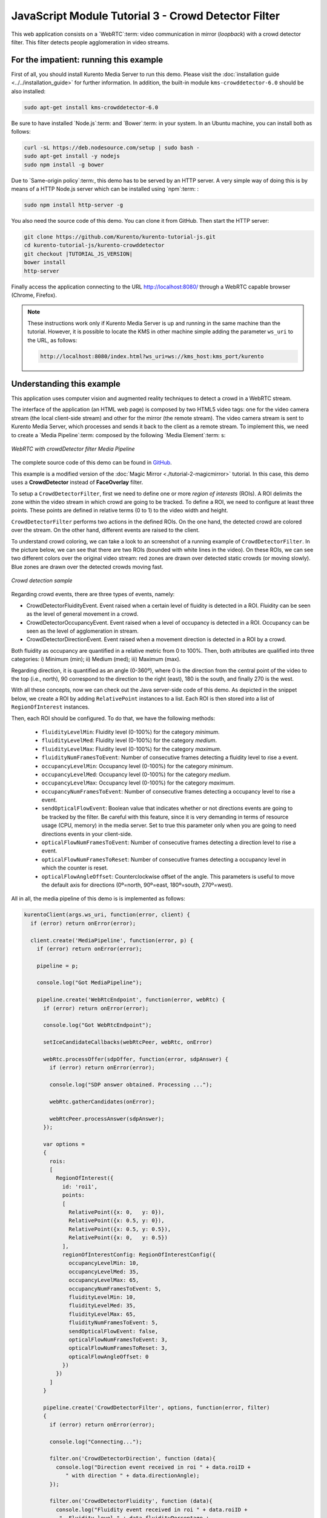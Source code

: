 %%%%%%%%%%%%%%%%%%%%%%%%%%%%%%%%%%%%%%%%%%%%%%%%%%%%
JavaScript Module Tutorial 3 - Crowd Detector Filter
%%%%%%%%%%%%%%%%%%%%%%%%%%%%%%%%%%%%%%%%%%%%%%%%%%%%

This web application consists on a `WebRTC`:term: video communication in mirror
(*loopback*) with a crowd detector filter. This filter detects people
agglomeration in video streams.

For the impatient: running this example
=======================================

First of all, you should install Kurento Media Server to run this demo. Please
visit the :doc:`installation guide <../../installation_guide>` for further
information. In addition, the built-in module ``kms-crowddetector-6.0`` should
be also installed:

.. sourcecode:: none

    sudo apt-get install kms-crowddetector-6.0

Be sure to have installed `Node.js`:term: and `Bower`:term: in your system. In
an Ubuntu machine, you can install both as follows:

.. sourcecode:: none

   curl -sL https://deb.nodesource.com/setup | sudo bash -
   sudo apt-get install -y nodejs
   sudo npm install -g bower

Due to `Same-origin policy`:term:, this demo has to be served by an HTTP server.
A very simple way of doing this is by means of a HTTP Node.js server which can
be installed using `npm`:term: :

.. sourcecode:: none

   sudo npm install http-server -g

You also need the source code of this demo. You can clone it from GitHub. Then
start the HTTP server:

.. sourcecode:: none

    git clone https://github.com/Kurento/kurento-tutorial-js.git
    cd kurento-tutorial-js/kurento-crowddetector
    git checkout |TUTORIAL_JS_VERSION|
    bower install
    http-server

Finally access the application connecting to the URL http://localhost:8080/
through a WebRTC capable browser (Chrome, Firefox).

.. note::

   These instructions work only if Kurento Media Server is up and running in the same machine
   than the tutorial. However, it is possible to locate the KMS in other machine simple adding
   the parameter ``ws_uri`` to the URL, as follows:

   .. sourcecode:: none

      http://localhost:8080/index.html?ws_uri=ws://kms_host:kms_port/kurento

Understanding this example
==========================

This application uses computer vision and augmented reality techniques to detect
a crowd in a WebRTC stream.

The interface of the application (an HTML web page) is composed by two HTML5
video tags: one for the video camera stream (the local client-side stream) and
other for the mirror (the remote stream). The video camera stream is sent to
Kurento Media Server, which processes and sends it back to the client as a
remote stream. To implement this, we need to create a `Media Pipeline`:term:
composed by the following `Media Element`:term: s:

.. figure:: ../../images/kurento-module-tutorial-crowddetector-pipeline.png
   :align:   center
   :alt:     WebRTC with crowdDetector filter Media Pipeline

   *WebRTC with crowdDetector filter Media Pipeline*

The complete source code of this demo can be found in
`GitHub <https://github.com/Kurento/kurento-tutorial-java/tree/master/kurento-crowddetector>`_.

This example is a modified version of the
:doc:`Magic Mirror <./tutorial-2-magicmirror>` tutorial. In this case, this
demo uses a **CrowdDetector** instead of **FaceOverlay** filter.

To setup a ``CrowdDetectorFilter``, first we need to define one or more
*region of interests* (ROIs). A ROI delimits the zone within the video stream
in which crowd are going to be tracked. To define a ROI, we need to configure
at least three points. These points are defined in relative terms (0 to 1) to
the video width and height.

``CrowdDetectorFilter`` performs two actions in the defined ROIs. On the one
hand, the detected crowd are colored over the stream. On the other hand,
different events are raised to the client.

To understand crowd coloring, we can take a look to an screenshot of a running
example of ``CrowdDetectorFilter``. In the picture below, we can see that there
are two ROIs (bounded with white lines in the video). On these ROIs, we can see
two different colors over the original video stream: red zones are drawn over
detected static crowds (or moving slowly). Blue zones are drawn over the
detected crowds moving fast.

.. figure:: ../../images/kurento-module-tutorial-crowd-screenshot-01.png
   :align:   center
   :alt:     Crowd detection sample

   *Crowd detection sample*

Regarding crowd events, there are three types of events, namely:

* CrowdDetectorFluidityEvent. Event raised when a certain level of fluidity is
  detected in a ROI. Fluidity can be seen as the level of general movement in a
  crowd.

* CrowdDetectorOccupancyEvent. Event raised when a level of occupancy is
  detected in a ROI. Occupancy can be seen as the level of agglomeration in
  stream.

* CrowdDetectorDirectionEvent. Event raised when a movement direction is
  detected in a ROI by a crowd.

Both fluidity as occupancy are quantified in a relative metric from 0 to 100%.
Then, both attributes are qualified into three categories: i) Minimum (min);
ii) Medium (med); iii) Maximum (max).

Regarding direction, it is quantified as an angle (0-360º), where 0 is the
direction from the central point of the video to the top (i.e., north), 90
correspond to the direction to the right (east), 180 is the south, and finally
270 is the west.

With all these concepts, now we can check out the Java server-side code of this
demo. As depicted in the snippet below, we create a ROI by adding
``RelativePoint`` instances to a list. Each ROI is then stored into a list of
``RegionOfInterest`` instances.

Then, each ROI should be configured. To do that, we have the following methods:

 * ``fluidityLevelMin``: Fluidity level (0-100%) for the category *minimum*.
 * ``fluidityLevelMed``: Fluidity level (0-100%) for the category *medium*.
 * ``fluidityLevelMax``: Fluidity level (0-100%) for the category *maximum*.
 * ``fluidityNumFramesToEvent``: Number of consecutive frames detecting a
   fluidity level to rise a  event.
 * ``occupancyLevelMin``:  Occupancy level (0-100%) for the category
   *minimum*.
 * ``occupancyLevelMed``: Occupancy level (0-100%) for the category *medium*.
 * ``occupancyLevelMax``: Occupancy level (0-100%) for the category *maximum*.
 * ``occupancyNumFramesToEvent``: Number of consecutive frames detecting a
   occupancy level to rise a event.
 * ``sendOpticalFlowEvent``: Boolean value that indicates whether or not
   directions events are going to be tracked by the filter. Be careful with
   this feature, since it is very demanding in terms of resource usage (CPU,
   memory) in the media server. Set to true this parameter only when you are
   going to need directions events in your client-side.
 * ``opticalFlowNumFramesToEvent``: Number of consecutive frames detecting a
   direction level to rise a event.
 * ``opticalFlowNumFramesToReset``: Number of consecutive frames detecting a
   occupancy level in which the counter is reset.
 * ``opticalFlowAngleOffset``: Counterclockwise offset of the angle. This
   parameters is useful to move the default axis for directions (0º=north,
   90º=east, 180º=south, 270º=west).

All in all, the media pipeline of this demo is is implemented as follows:

.. sourcecode:: javascript

    kurentoClient(args.ws_uri, function(error, client) {
      if (error) return onError(error);

      client.create('MediaPipeline', function(error, p) {
        if (error) return onError(error);

        pipeline = p;

        console.log("Got MediaPipeline");

        pipeline.create('WebRtcEndpoint', function(error, webRtc) {
          if (error) return onError(error);

          console.log("Got WebRtcEndpoint");

          setIceCandidateCallbacks(webRtcPeer, webRtc, onError)

          webRtc.processOffer(sdpOffer, function(error, sdpAnswer) {
            if (error) return onError(error);

            console.log("SDP answer obtained. Processing ...");

            webRtc.gatherCandidates(onError);

            webRtcPeer.processAnswer(sdpAnswer);
          });

          var options =
          {
            rois:
            [
              RegionOfInterest({
                id: 'roi1',
                points:
                [
                  RelativePoint({x: 0,   y: 0}),
                  RelativePoint({x: 0.5, y: 0}),
                  RelativePoint({x: 0.5, y: 0.5}),
                  RelativePoint({x: 0,   y: 0.5})
                ],
                regionOfInterestConfig: RegionOfInterestConfig({
                  occupancyLevelMin: 10,
                  occupancyLevelMed: 35,
                  occupancyLevelMax: 65,
                  occupancyNumFramesToEvent: 5,
                  fluidityLevelMin: 10,
                  fluidityLevelMed: 35,
                  fluidityLevelMax: 65,
                  fluidityNumFramesToEvent: 5,
                  sendOpticalFlowEvent: false,
                  opticalFlowNumFramesToEvent: 3,
                  opticalFlowNumFramesToReset: 3,
                  opticalFlowAngleOffset: 0
                })
              })
            ]
          }

          pipeline.create('CrowdDetectorFilter', options, function(error, filter)
          {
            if (error) return onError(error);

            console.log("Connecting...");

            filter.on('CrowdDetectorDirection', function (data){
              console.log("Direction event received in roi " + data.roiID +
                 " with direction " + data.directionAngle);
            });

            filter.on('CrowdDetectorFluidity', function (data){
              console.log("Fluidity event received in roi " + data.roiID +
               ". Fluidity level " + data.fluidityPercentage +
               " and fluidity percentage " + data.fluidityLevel);
            });

            filter.on('CrowdDetectorOccupancy', function (data){
              console.log("Occupancy event received in roi " + data.roiID +
               ". Occupancy level " + data.occupancyPercentage +
               " and occupancy percentage " + data.occupancyLevel);
            });

            client.connect(webRtc, filter, webRtc, function(error){
              if (error) return onError(error);

              console.log("WebRtcEndpoint --> Filter --> WebRtcEndpoint");
            });
          });
        });
      });
    });

.. note::

   The :term:`TURN` and :term:`STUN` servers to be used can be configured simple adding
   the parameter ``ice_servers`` to the application URL, as follows:

   .. sourcecode:: none

      http://localhost:8080/index.html?ice_servers=[{"urls":"stun:stun1.example.net"},{"urls":"stun:stun2.example.net"}]
      http://localhost:8080/index.html?ice_servers=[{"urls":"turn:turn.example.org","username":"user","credential":"myPassword"}]

Dependencies
============

The dependencies of this demo has to be obtained using `Bower`:term:. The
definition of these dependencies are defined in the
`bower.json <https://github.com/Kurento/kurento-tutorial-js/blob/master/kurento-crowddetector/bower.json>`_
file, as follows:

.. sourcecode:: js

   "dependencies": {
      "kurento-client": "|CLIENT_JS_VERSION|",
      "kurento-utils": "|UTILS_JS_VERSION|"
      "kurento-module-pointerdetector": "|CLIENT_JS_VERSION|"
   }

To get these dependencies, just run the following shell command:

.. sourcecode:: none

   bower install

.. note::

   We are in active development. You can find the latest versions at `Bower <http://bower.io/search/>`_.
